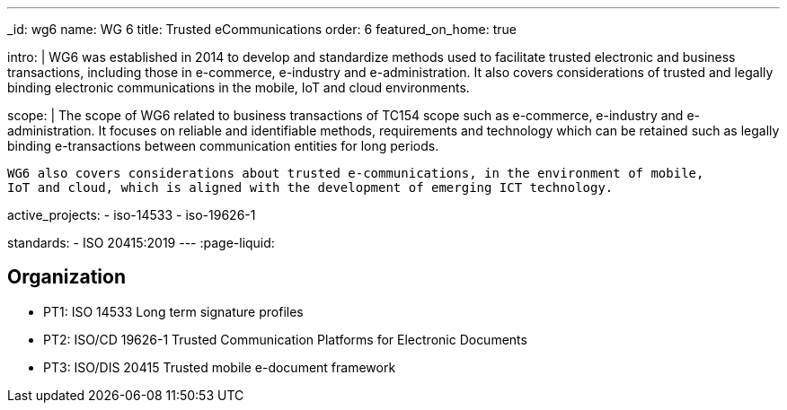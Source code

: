 ---
_id: wg6
name: WG 6
title: Trusted eCommunications
order: 6
featured_on_home: true

intro: |
  WG6 was established in 2014 to develop and standardize methods
  used to facilitate trusted electronic and business transactions,
  including those in e-commerce, e-industry and e-administration.
  It also covers considerations of trusted and legally binding electronic communications
  in the mobile, IoT and cloud environments.

scope: |
  The scope of WG6 related to business transactions of TC154 scope such as e-commerce,
  e-industry and e-administration. It focuses on reliable and identifiable methods,
  requirements and technology which can be retained such as legally binding e-transactions
  between communication entities for long periods.

  WG6 also covers considerations about trusted e-communications, in the environment of mobile,
  IoT and cloud, which is aligned with the development of emerging ICT technology.

active_projects:
  - iso-14533
  - iso-19626-1

standards:
  - ISO 20415:2019
---
:page-liquid:

== Organization

* PT1: ISO 14533 Long term signature profiles
* PT2: ISO/CD 19626-1 Trusted Communication Platforms for Electronic Documents
* PT3: ISO/DIS 20415 Trusted mobile e-document framework
